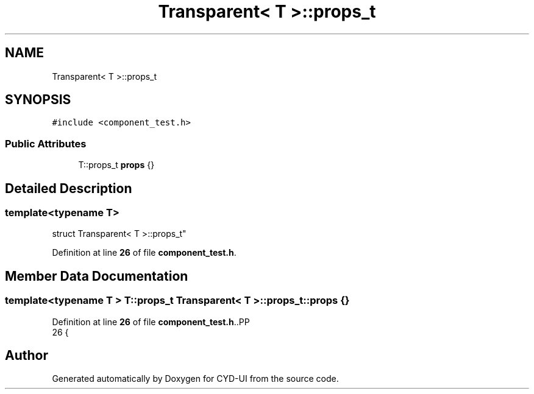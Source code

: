 .TH "Transparent< T >::props_t" 3 "CYD-UI" \" -*- nroff -*-
.ad l
.nh
.SH NAME
Transparent< T >::props_t
.SH SYNOPSIS
.br
.PP
.PP
\fC#include <component_test\&.h>\fP
.SS "Public Attributes"

.in +1c
.ti -1c
.RI "T::props_t \fBprops\fP {}"
.br
.in -1c
.SH "Detailed Description"
.PP 

.SS "template<typename \fBT\fP>
.br
struct Transparent< T >::props_t"
.PP
Definition at line \fB26\fP of file \fBcomponent_test\&.h\fP\&.
.SH "Member Data Documentation"
.PP 
.SS "template<typename \fBT\fP > T::props_t \fBTransparent\fP< \fBT\fP >::props_t::props {}"

.PP
Definition at line \fB26\fP of file \fBcomponent_test\&.h\fP\&..PP
.nf
26 {
.fi


.SH "Author"
.PP 
Generated automatically by Doxygen for CYD-UI from the source code\&.
